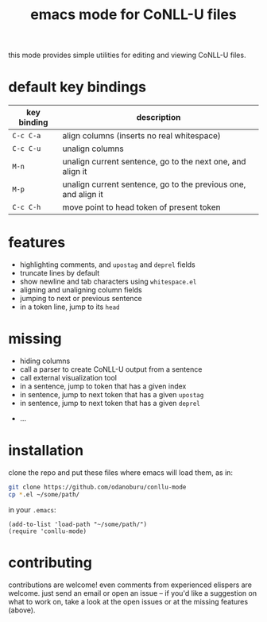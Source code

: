 #+TITLE: emacs mode for CoNLL-U files

this mode provides simple utilities for editing and viewing CoNLL-U
files.

* default key bindings

| key binding | description                                                    |
|-------------+----------------------------------------------------------------|
| =C-c C-a=   | align columns (inserts no real whitespace)                     |
| =C-c C-u=   | unalign columns                                                |
| =M-n=       | unalign current sentence, go to the next one, and align it     |
| =M-p=       | unalign current sentence, go to the previous one, and align it |
| =C-c C-h=   | move point to head token of present token                      |

* features

- highlighting comments, and =upostag= and =deprel= fields
- truncate lines by default
- show newline and tab characters using =whitespace.el=
- aligning and unaligning column fields
- jumping to next or previous sentence
- in a token line, jump to its =head=

* missing

- hiding columns
- call a parser to create CoNLL-U output from a sentence
- call external visualization tool
- in a sentence, jump to token that has a given index
- in sentence, jump to next token that has a given =upostag=
- in sentence, jump to next token that has a given =deprel=
# are the above two really interesting? an incremental search forward
# would probably be enough
- ...
  
* installation
  clone the repo and put these files where emacs will load them, as
  in:
#+BEGIN_SRC sh
  git clone https://github.com/odanoburu/conllu-mode
  cp *.el ~/some/path/
#+END_SRC
  in your =.emacs=:
#+BEGIN_SRC elisp
(add-to-list 'load-path "~/some/path/")
(require 'conllu-mode)
#+END_SRC

* contributing
  contributions are welcome! even comments from experienced elispers
  are welcome. just send an email or open an issue -- if you'd like a
  suggestion on what to work on, take a look at the open issues or at
  the missing features (above).
